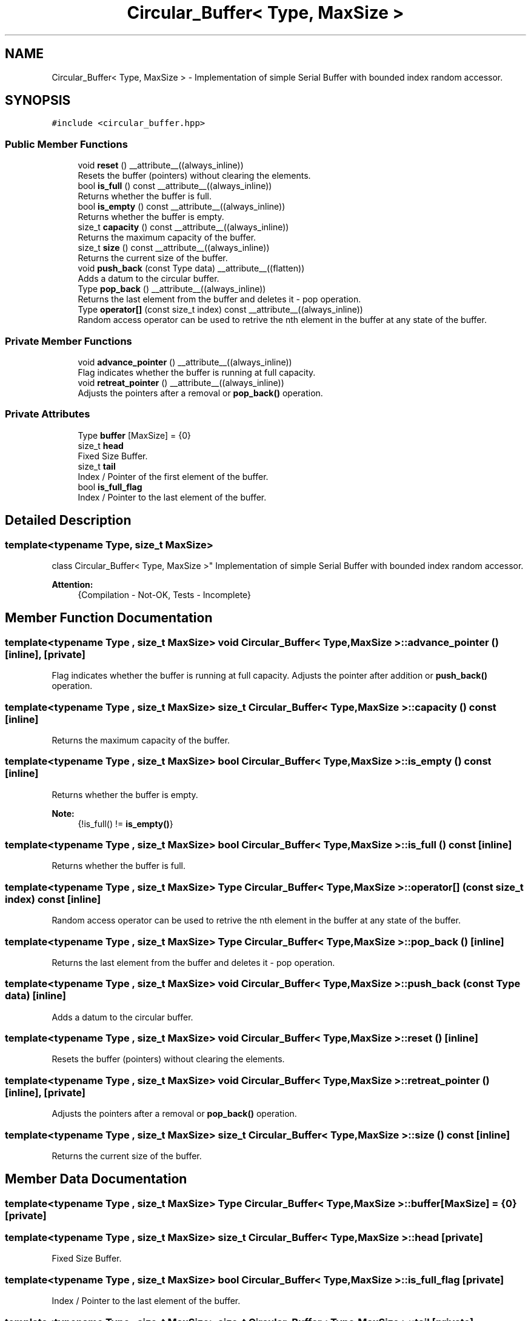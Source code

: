 .TH "Circular_Buffer< Type, MaxSize >" 3 "Fri Sep 3 2021" "Version 1.0" "DIY Auto-Correlator" \" -*- nroff -*-
.ad l
.nh
.SH NAME
Circular_Buffer< Type, MaxSize > \- Implementation of simple Serial Buffer with bounded index random accessor\&.  

.SH SYNOPSIS
.br
.PP
.PP
\fC#include <circular_buffer\&.hpp>\fP
.SS "Public Member Functions"

.in +1c
.ti -1c
.RI "void \fBreset\fP () __attribute__((always_inline))"
.br
.RI "Resets the buffer (pointers) without clearing the elements\&. "
.ti -1c
.RI "bool \fBis_full\fP () const __attribute__((always_inline))"
.br
.RI "Returns whether the buffer is full\&. "
.ti -1c
.RI "bool \fBis_empty\fP () const __attribute__((always_inline))"
.br
.RI "Returns whether the buffer is empty\&. "
.ti -1c
.RI "size_t \fBcapacity\fP () const __attribute__((always_inline))"
.br
.RI "Returns the maximum capacity of the buffer\&. "
.ti -1c
.RI "size_t \fBsize\fP () const __attribute__((always_inline))"
.br
.RI "Returns the current size of the buffer\&. "
.ti -1c
.RI "void \fBpush_back\fP (const Type data) __attribute__((flatten))"
.br
.RI "Adds a datum to the circular buffer\&. "
.ti -1c
.RI "Type \fBpop_back\fP () __attribute__((always_inline))"
.br
.RI "Returns the last element from the buffer and deletes it - pop operation\&. "
.ti -1c
.RI "Type \fBoperator[]\fP (const size_t index) const __attribute__((always_inline))"
.br
.RI "Random access operator can be used to retrive the nth element in the buffer at any state of the buffer\&. "
.in -1c
.SS "Private Member Functions"

.in +1c
.ti -1c
.RI "void \fBadvance_pointer\fP () __attribute__((always_inline))"
.br
.RI "Flag indicates whether the buffer is running at full capacity\&. "
.ti -1c
.RI "void \fBretreat_pointer\fP () __attribute__((always_inline))"
.br
.RI "Adjusts the pointers after a removal or \fBpop_back()\fP operation\&. "
.in -1c
.SS "Private Attributes"

.in +1c
.ti -1c
.RI "Type \fBbuffer\fP [MaxSize] = {0}"
.br
.ti -1c
.RI "size_t \fBhead\fP"
.br
.RI "Fixed Size Buffer\&. "
.ti -1c
.RI "size_t \fBtail\fP"
.br
.RI "Index / Pointer of the first element of the buffer\&. "
.ti -1c
.RI "bool \fBis_full_flag\fP"
.br
.RI "Index / Pointer to the last element of the buffer\&. "
.in -1c
.SH "Detailed Description"
.PP 

.SS "template<typename Type, size_t MaxSize>
.br
class Circular_Buffer< Type, MaxSize >"
Implementation of simple Serial Buffer with bounded index random accessor\&. 


.PP
\fBAttention:\fP
.RS 4
{Compilation - Not-OK, Tests - Incomplete} 
.RE
.PP

.SH "Member Function Documentation"
.PP 
.SS "template<typename Type , size_t MaxSize> void \fBCircular_Buffer\fP< Type, MaxSize >::advance_pointer ()\fC [inline]\fP, \fC [private]\fP"

.PP
Flag indicates whether the buffer is running at full capacity\&. Adjusts the pointer after addition or \fBpush_back()\fP operation\&. 
.SS "template<typename Type , size_t MaxSize> size_t \fBCircular_Buffer\fP< Type, MaxSize >::capacity () const\fC [inline]\fP"

.PP
Returns the maximum capacity of the buffer\&. 
.SS "template<typename Type , size_t MaxSize> bool \fBCircular_Buffer\fP< Type, MaxSize >::is_empty () const\fC [inline]\fP"

.PP
Returns whether the buffer is empty\&. 
.PP
\fBNote:\fP
.RS 4
{!is_full() != \fBis_empty()\fP} 
.RE
.PP

.SS "template<typename Type , size_t MaxSize> bool \fBCircular_Buffer\fP< Type, MaxSize >::is_full () const\fC [inline]\fP"

.PP
Returns whether the buffer is full\&. 
.SS "template<typename Type , size_t MaxSize> Type \fBCircular_Buffer\fP< Type, MaxSize >::operator[] (const size_t index) const\fC [inline]\fP"

.PP
Random access operator can be used to retrive the nth element in the buffer at any state of the buffer\&. 
.SS "template<typename Type , size_t MaxSize> Type \fBCircular_Buffer\fP< Type, MaxSize >::pop_back ()\fC [inline]\fP"

.PP
Returns the last element from the buffer and deletes it - pop operation\&. 
.SS "template<typename Type , size_t MaxSize> void \fBCircular_Buffer\fP< Type, MaxSize >::push_back (const Type data)\fC [inline]\fP"

.PP
Adds a datum to the circular buffer\&. 
.SS "template<typename Type , size_t MaxSize> void \fBCircular_Buffer\fP< Type, MaxSize >::reset ()\fC [inline]\fP"

.PP
Resets the buffer (pointers) without clearing the elements\&. 
.SS "template<typename Type , size_t MaxSize> void \fBCircular_Buffer\fP< Type, MaxSize >::retreat_pointer ()\fC [inline]\fP, \fC [private]\fP"

.PP
Adjusts the pointers after a removal or \fBpop_back()\fP operation\&. 
.SS "template<typename Type , size_t MaxSize> size_t \fBCircular_Buffer\fP< Type, MaxSize >::size () const\fC [inline]\fP"

.PP
Returns the current size of the buffer\&. 
.SH "Member Data Documentation"
.PP 
.SS "template<typename Type , size_t MaxSize> Type \fBCircular_Buffer\fP< Type, MaxSize >::buffer[MaxSize] = {0}\fC [private]\fP"

.SS "template<typename Type , size_t MaxSize> size_t \fBCircular_Buffer\fP< Type, MaxSize >::head\fC [private]\fP"

.PP
Fixed Size Buffer\&. 
.SS "template<typename Type , size_t MaxSize> bool \fBCircular_Buffer\fP< Type, MaxSize >::is_full_flag\fC [private]\fP"

.PP
Index / Pointer to the last element of the buffer\&. 
.SS "template<typename Type , size_t MaxSize> size_t \fBCircular_Buffer\fP< Type, MaxSize >::tail\fC [private]\fP"

.PP
Index / Pointer of the first element of the buffer\&. 

.SH "Author"
.PP 
Generated automatically by Doxygen for DIY Auto-Correlator from the source code\&.
